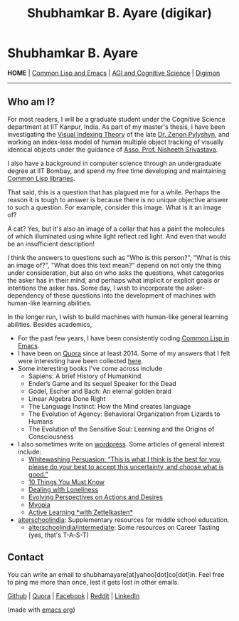 #+HTML_HEAD: <meta charset="utf-8">
#+HTML_HEAD: <meta name="viewport" content="width=device-width, initial-scale=1.0, shrink-to-fit=no">
#+HTML_HEAD: <link rel="stylesheet" type="text/css" href="index.css">
#+HTML_HEAD: <script src="index.js"></script>
#+OPTIONS: toc:nil num:nil title:nil html-postamble:nil
#+TITLE: Shubhamkar B. Ayare (digikar)

#+begin_export html
<div class='defining-pic'><img id='defining-pic-img' src='defining-pic.jpg' /></div>
#+end_export

#+begin_export html
<span id="home"></span>
#+end_export

* Shubhamkar B. Ayare

#+BEGIN_CENTER
*HOME* | [[file:common-lisp-and-emacs.html][Common Lisp and Emacs]] | [[file:agi-cogsci.html][AGI and Cognitive Science]] | [[./digimon.html][Digimon]]
#+END_CENTER

-----

** Who am I?

For most readers, I will be a graduate student under the Cognitive Science department at IIT Kanpur, India. As part of my master's thesis, I have been investigating the [[https://en.wikipedia.org/wiki/Visual_indexing_theory][Visual Indexing Theory]] of the late [[https://en.wikipedia.org/wiki/Zenon_Pylyshyn][Dr. Zenon Pylyshyn]], and working an index-less model of human multiple object tracking of visually identical objects under the guidance of [[https://www.cse.iitk.ac.in/users/nsrivast/][Asso. Prof. Nisheeth Srivastava]].

#+begin_export html
<div id='profile-pic'><img src='profile-pic.jpg' /></div>
#+end_export

I also have a background in computer science through an undergraduate degree at IIT Bombay, and spend my free time developing and maintaining [[https://github.com/digikar99][Common Lisp libraries]].

That said, this is a question that has plagued me for a while. Perhaps the reason it is tough to answer is because there is no unique objective answer to such a question. For example, consider this image. What is it an image of?

#+BEGIN_CENTER
#+ATTR_HTML: :width 180
[[file:images/cat.webp]]
#+END_CENTER

A cat? Yes, but it's also an image of a collar that has a paint the molecules of which illuminated using white light reflect red light. And even that would be an insufficient description!

I think the answers to questions such as "Who is this person?", "What is this an image of?", "What does this text mean?" depend on not only the thing under consideration, but also on who asks the questions, what categories the asker has in their mind, and perhaps what implicit or explicit goals or intentions the asker has. Some day, I wish to incorporate the asker-dependency of these questions into the development of machines with human-like learning abilities.

In the longer run, I wish to build machines with human-like general learning abilities. Besides academics,

- For the past few years, I have been consistently coding [[./common-lisp-and-emacs.html][Common Lisp in Emacs]].
- I have been on [[https://www.quora.com/profile/Shubhamkar-Ayare][Quora]] since at least 2014. Some of my answers that I felt were interesting have been collected [[https://human9being9.wordpress.com/my-quora/][here]].
- Some interesting books I've come across include
  - Sapiens: A brief History of Humankind
  - Ender’s Game and its sequel Speaker for the Dead
  - Godel, Escher and Bach: An eternal golden braid
  - Linear Algebra Done Right
  - The Language Instinct: How the Mind creates language
  - The Evolution of Agency: Behavioral Organization from Lizards to Humans
  - The Evolution of the Sensitive Soul: Learning and the Origins of Consciousness

- I also sometimes write on [[http://human9being9.wordpress.com/][wordpress]]. Some articles of general interest include:
  - [[https://human9being9.wordpress.com/2022/10/09/whitewashing-persuasion-this-is-what-i-think-is-the-best-for-you-please-do-your-best-to-accept-this-uncertainty-and-choose-what-is-good/][Whitewashing Persuasion: “This is what I think is the best for you, please do your best to accept this uncertainty, and choose what is good.”]]
  - [[https://human9being9.wordpress.com/10-things-you-must-know/][10 Things You Must Know]]
  - [[https://human9being9.wordpress.com/2020/02/15/dealing-with-loneliness/][Dealing with Loneliness]]
  - [[https://human9being9.wordpress.com/2020/02/06/evolving-perspectives-on-actions-and-desires/][Evolving Perspectives on Actions and Desires]]
  - [[https://human9being9.wordpress.com/28-2/][Myopia]]
  - [[https://human9being9.wordpress.com/2021/06/06/active-learning-with-zettelkasten/][Active Learning \ast{}with Zettelkasten\ast{}]]

- [[https://alterschoolindia.com/][alterschoolindia]]: Supplementary resources for middle school education.
  - [[https://alterschoolindia.com/intermediate.html][alterschoolindia/intermediate]]: Some resources on Career Tasting (yes, that's T-A-S-T)

** Contact

You can write an email to shubhamayare[at]yahoo[dot]co[dot]in. Feel free to ping me more than once, lest it gets lost in other emails.

#+begin_slideshow-container

#+end_slideshow-container

#+begin_center

[[https://github.com/digikar99][Github]] | [[https://www.quora.com/profile/Shubhamkar-Ayare][Quora]] | [[https://www.facebook.com/shubhamkar.ayare][Facebook]] | [[https://reddit.com/u/digikar][Reddit]] | [[https://www.linkedin.com/in/shubhamkar-a-9583b7133/][LinkedIn]]

(made with [[https://orgmode.org/][_emacs org_]])

#+end_center

